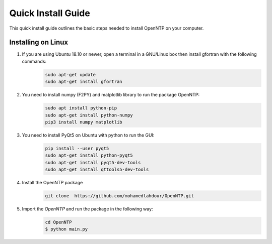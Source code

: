 Quick Install Guide
=============

This quick install guide outlines the basic steps needed to install OpenNTP on your computer.

Installing on Linux
*******************

1. If you are using Ubuntu 18.10 or newer, open a terminal in a GNU/Linux box then install gfortran with the following commands:
    .. code-block:: python

        sudo apt-get update
        sudo apt-get install gfortran

2. You need to install numpy (F2PY) and matplotlib library to run the package OpenNTP:
    .. code-block:: python

        sudo apt install python-pip
        sudo apt-get install python-numpy
        pip3 install numpy matplotlib

3. You need to install PyQt5 on Ubuntu with python to run the GUI:
    .. code-block:: python

        pip install --user pyqt5  
        sudo apt-get install python-pyqt5  
        sudo apt-get install pyqt5-dev-tools
        sudo apt-get install qttools5-dev-tools

4. Install the OpenNTP package
    .. code-block:: python

        git clone  https://github.com/mohamedlahdour/OpenNTP.git

5. Import the *OpenNTP* and run the package in the following way:
    .. code-block:: python

         cd OpenNTP
         $ python main.py

